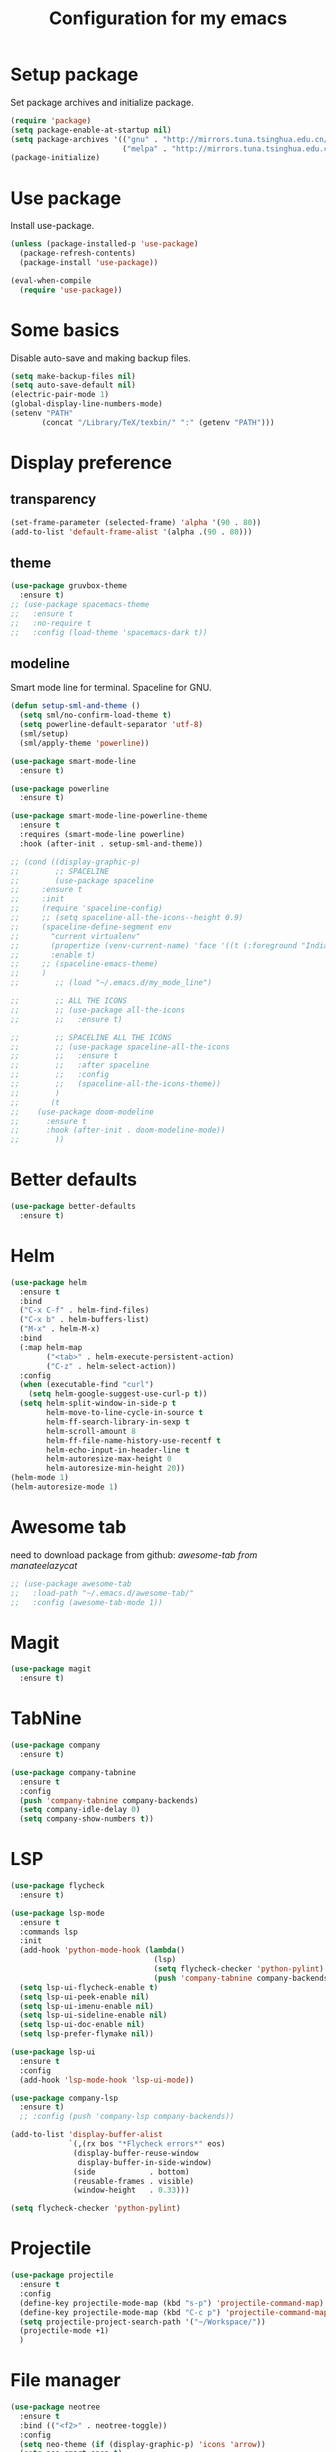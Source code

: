 #+TITLE: Configuration for my emacs

* Setup package
Set package archives and initialize package.

#+BEGIN_SRC emacs-lisp
  (require 'package)
  (setq package-enable-at-startup nil)
  (setq package-archives '(("gnu" . "http://mirrors.tuna.tsinghua.edu.cn/elpa/gnu/")
                           ("melpa" . "http://mirrors.tuna.tsinghua.edu.cn/elpa/melpa/")))
  (package-initialize)
#+END_SRC

* Use package
Install use-package.

#+BEGIN_SRC emacs-lisp
  (unless (package-installed-p 'use-package)
    (package-refresh-contents)
    (package-install 'use-package))

  (eval-when-compile
    (require 'use-package))
#+END_SRC

* Some basics
Disable auto-save and making backup files.

#+BEGIN_SRC emacs-lisp
  (setq make-backup-files nil)
  (setq auto-save-default nil)
  (electric-pair-mode 1)
  (global-display-line-numbers-mode)
  (setenv "PATH"
         (concat "/Library/TeX/texbin/" ":" (getenv "PATH")))
#+END_SRC

* Display preference
** transparency

#+BEGIN_SRC emacs-lisp
  (set-frame-parameter (selected-frame) 'alpha '(90 . 80))
  (add-to-list 'default-frame-alist '(alpha .(90 . 80)))
#+END_SRC

** theme

#+BEGIN_SRC emacs-lisp
  (use-package gruvbox-theme
    :ensure t)
  ;; (use-package spacemacs-theme
  ;;   :ensure t
  ;;   :no-require t
  ;;   :config (load-theme 'spacemacs-dark t))
#+END_SRC

** modeline
Smart mode line for terminal.
Spaceline for GNU.

#+BEGIN_SRC emacs-lisp
  (defun setup-sml-and-theme ()
    (setq sml/no-confirm-load-theme t)
    (setq powerline-default-separator 'utf-8)
    (sml/setup)
    (sml/apply-theme 'powerline))

  (use-package smart-mode-line
    :ensure t)

  (use-package powerline
    :ensure t)

  (use-package smart-mode-line-powerline-theme
    :ensure t
    :requires (smart-mode-line powerline)
    :hook (after-init . setup-sml-and-theme))

  ;; (cond ((display-graphic-p)
  ;;        ;; SPACELINE
  ;;        (use-package spaceline
  ;; 	 :ensure t
  ;; 	 :init
  ;; 	 (require 'spaceline-config)
  ;; 	 ;; (setq spaceline-all-the-icons--height 0.9)
  ;; 	 (spaceline-define-segment env
  ;; 	   "current virtualenv"
  ;; 	   (propertize (venv-current-name) 'face '((t (:foreground "IndianRed"))))
  ;; 	   :enable t)
  ;; 	 ;; (spaceline-emacs-theme)
  ;; 	 )
  ;;        ;; (load "~/.emacs.d/my_mode_line")

  ;;        ;; ALL THE ICONS
  ;;        ;; (use-package all-the-icons
  ;;        ;; 	 :ensure t)

  ;;        ;; SPACELINE ALL THE ICONS
  ;;        ;; (use-package spaceline-all-the-icons
  ;;        ;; 	 :ensure t
  ;;        ;; 	 :after spaceline
  ;;        ;; 	 :config
  ;;        ;; 	 (spaceline-all-the-icons-theme))
  ;;        )
  ;;       (t
  ;; 	(use-package doom-modeline
  ;; 	  :ensure t
  ;; 	  :hook (after-init . doom-modeline-mode))
  ;;        ))
#+END_SRC

* Better defaults

#+BEGIN_SRC emacs-lisp
  (use-package better-defaults
    :ensure t)
#+END_SRC

* Helm

#+BEGIN_SRC emacs-lisp
  (use-package helm
    :ensure t
    :bind
    ("C-x C-f" . helm-find-files)
    ("C-x b" . helm-buffers-list)
    ("M-x" . helm-M-x)
    :bind
    (:map helm-map
          ("<tab>" . helm-execute-persistent-action)
          ("C-z" . helm-select-action))
    :config
    (when (executable-find "curl")
      (setq helm-google-suggest-use-curl-p t))
    (setq helm-split-window-in-side-p t
          helm-move-to-line-cycle-in-source t
          helm-ff-search-library-in-sexp t
          helm-scroll-amount 8
          helm-ff-file-name-history-use-recentf t
          helm-echo-input-in-header-line t
          helm-autoresize-max-height 0
          helm-autoresize-min-height 20))
  (helm-mode 1)
  (helm-autoresize-mode 1)
#+END_SRC

* Awesome tab
need to download package from github: [[git clone --depth=1 https://github.com/manateelazycat/awesome-tab.git][awesome-tab from manateelazycat]]

#+BEGIN_SRC emacs-lisp
  ;; (use-package awesome-tab
  ;;   :load-path "~/.emacs.d/awesome-tab/"
  ;;   :config (awesome-tab-mode 1))
#+END_SRC

* Magit

#+BEGIN_SRC emacs-lisp
  (use-package magit
    :ensure t)
#+END_SRC

* TabNine

#+BEGIN_SRC emacs-lisp
  (use-package company
    :ensure t)

  (use-package company-tabnine
    :ensure t
    :config
    (push 'company-tabnine company-backends)
    (setq company-idle-delay 0)
    (setq company-show-numbers t))
#+END_SRC

* LSP

#+BEGIN_SRC emacs-lisp
  (use-package flycheck
    :ensure t)

  (use-package lsp-mode
    :ensure t
    :commands lsp
    :init
    (add-hook 'python-mode-hook (lambda()
                                  (lsp)
                                  (setq flycheck-checker 'python-pylint)
                                  (push 'company-tabnine company-backends)))
    (setq lsp-ui-flycheck-enable t)
    (setq lsp-ui-peek-enable nil)
    (setq lsp-ui-imenu-enable nil)
    (setq lsp-ui-sideline-enable nil)
    (setq lsp-ui-doc-enable nil)
    (setq lsp-prefer-flymake nil))

  (use-package lsp-ui
    :ensure t
    :config
    (add-hook 'lsp-mode-hook 'lsp-ui-mode))

  (use-package company-lsp
    :ensure t)
    ;; :config (push 'company-lsp company-backends))

  (add-to-list 'display-buffer-alist
               `(,(rx bos "*Flycheck errors*" eos)
                (display-buffer-reuse-window
                 display-buffer-in-side-window)
                (side            . bottom)
                (reusable-frames . visible)
                (window-height   . 0.33)))

  (setq flycheck-checker 'python-pylint)
#+END_SRC

* Projectile

#+BEGIN_SRC emacs-lisp
  (use-package projectile
    :ensure t
    :config
    (define-key projectile-mode-map (kbd "s-p") 'projectile-command-map)
    (define-key projectile-mode-map (kbd "C-c p") 'projectile-command-map)
    (setq projectile-project-search-path '("~/Workspace/"))
    (projectile-mode +1)
    )
#+END_SRC

* File manager

#+BEGIN_SRC emacs-lisp
  (use-package neotree
    :ensure t
    :bind (("<f2>" . neotree-toggle))
    :config
    (setq neo-theme (if (display-graphic-p) 'icons 'arrow))
    (setq neo-smart-open t)
    (setq projectile-switch-project-action 'neotree-projectile-action)
    (add-to-list 'neo-hidden-regexp-list "__pycache__")
    )
#+END_SRC

* Org mode

#+BEGIN_SRC emacs-lisp
  (setq org-hide-emphasis-markers t)
  (setq org-startup-indented t)
  (setq org-ellipsis " ..")
  (use-package org-bullets
    :ensure t
    :config
    (add-hook 'org-mode-hook (lambda () (org-bullets-mode 1))))
  (if (display-graphic-p)
      (let* ((variable-tuple
              (cond ((x-list-fonts "Source Sans Pro") '(:font "Source Sans Pro"))
                    ((x-list-fonts "Lucida Grande")   '(:font "Lucida Grande"))
                    ((x-list-fonts "Verdana")         '(:font "Verdana"))
                    ((x-family-fonts "Sans Serif")    '(:family "Sans Serif"))
                    (nil (warn "Cannot find a Sans Serif Font.  Install Source Sans Pro."))))
             (headline           `(:inherit default :weight bold)))

        (custom-theme-set-faces
         'user
         `(org-level-8 ((t (,@headline ,@variable-tuple))))
         `(org-level-7 ((t (,@headline ,@variable-tuple))))
         `(org-level-6 ((t (,@headline ,@variable-tuple))))
         `(org-level-5 ((t (,@headline ,@variable-tuple))))
         `(org-level-4 ((t (,@headline ,@variable-tuple :height 1.25))))
         `(org-level-3 ((t (,@headline ,@variable-tuple :height 1.25))))
         `(org-level-2 ((t (,@headline ,@variable-tuple :height 1.5))))
         `(org-level-1 ((t (,@headline ,@variable-tuple :height 1.5))))
         `(org-document-title ((t (,@headline ,@variable-tuple :height 2.0 :underline nil)))))))

  (setq org-emphasis-alist
        '(("*" (bold :foreground "IndianRed1" :weight bold))
          ("/" italic)
          ("_" (underline :foreground "OliveDrab1"))
          ("=" (:background "maroon" :foreground "white"))
          ("~" (:background "deep sky blue" :foreground "MidnightBlue"))
          ("+" (:strike-through t))))
#+END_SRC

* Virtualenvwrapper

#+BEGIN_SRC emacs-lisp
  (use-package virtualenvwrapper
    :ensure t
    :init
    (setq venv-workon-cd t)
    (add-hook 'venv-postactivate-hook #'lsp))
#+END_SRC
